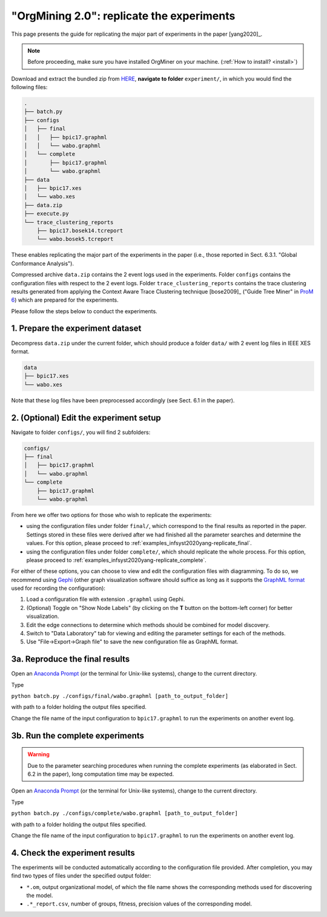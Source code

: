 .. _examples_infsyst2020yang-replicate:

"OrgMining 2.0": replicate the experiments
==========================================

This page presents the guide for replicating the major part of 
experiments in the paper [yang2020]_.

.. note::
   Before proceeding, make sure you have installed OrgMiner on your 
   machine. (:ref:`How to install? <install>`)

Download and extract the bundled zip from 
`HERE <https://github.com/roy-jingyang/infsyst-2020-Yang_OrgMining/archive/master.zip>`_,
**navigate to folder** ``experiment/``, in which you would find the 
following files:

.. code-block:: bash

    .
    ├── batch.py
    ├── configs
    │   ├── final
    │   │   ├── bpic17.graphml
    │   │   └── wabo.graphml
    │   └── complete
    │       ├── bpic17.graphml
    │       └── wabo.graphml
    ├── data
    │   ├── bpic17.xes
    │   └── wabo.xes
    ├── data.zip
    ├── execute.py
    └── trace_clustering_reports
        ├── bpic17.bosek14.tcreport
        └── wabo.bosek5.tcreport

These enables replicating the major part of the experiments in the 
paper (i.e., those reported in Sect. 6.3.1. "Global Conformance 
Analysis"). 

Compressed archive ``data.zip`` contains the 2 event logs used in the 
experiments. Folder ``configs`` contains the configuration files with 
respect to the 2 event logs. Folder ``trace_clustering_reports`` 
contains the trace clustering results generated from applying the 
Context Aware Trace Clustering technique [bose2009]_ ("Guide Tree Miner" 
in `ProM 6 <http://www.promtools.org/doku.php>`_) which are prepared for 
the experiments.

Please follow the steps below to conduct the experiments.

1. Prepare the experiment dataset
^^^^^^^^^^^^^^^^^^^^^^^^^^^^^^^^^^^
Decompress ``data.zip`` under the current folder, which should produce 
a folder ``data/`` with 2 event log files in IEEE XES format.

.. code-block:: bash

    data
    ├── bpic17.xes
    └── wabo.xes

Note that these log files have been preprocessed accordingly (see Sect. 
6.1 in the paper).

2. (Optional) Edit the experiment setup
^^^^^^^^^^^^^^^^^^^^^^^^^^^^^^^^^^^^^^^
Navigate to folder ``configs/``, you will find 2 subfolders:

.. code-block:: bash

    configs/
    ├── final
    │   ├── bpic17.graphml
    │   └── wabo.graphml
    └── complete
        ├── bpic17.graphml
        └── wabo.graphml

From here we offer two options for those who wish to replicate the 
experiments:

* using the configuration files under folder ``final/``, which 
  correspond to the final results as reported in the paper. Settings 
  stored in these files were derived after we had finished all the 
  parameter searches and determine the values. For this option, please 
  proceed to :ref:`examples_infsyst2020yang-replicate_final`.
* using the configuration files under folder ``complete/``, which should 
  replicate the whole process. For this option, please proceed to
  :ref:`examples_infsyst2020yang-replicate_complete`.

For either of these options, you can choose to view and edit the 
configuration files with diagramming. 
To do so, we recommend using 
`Gephi <https://gephi.org/>`_ (other graph visualization software should 
suffice as long as it supports the 
`GraphML format <https://gephi.org/users/supported-graph-formats/graphml-format/>`_ 
used for recording the configuration):

1. Load a configuration file with extension ``.graphml`` using Gephi.
2. (Optional) Toggle on "Show Node Labels" (by clicking on the **T** 
   button on the bottom-left corner) for better visualization.
3. Edit the edge connections to determine which methods should be 
   combined for model discovery.
4. Switch to "Data Laboratory" tab for viewing and editing the parameter 
   settings for each of the methods.
5. Use "File->Export->Graph file" to save the new configuration file as 
   GraphML format.


.. _examples_infsyst2020yang-replicate_final:

3a. Reproduce the final results
^^^^^^^^^^^^^^^^^^^^^^^^^^^^^^^
Open an `Anaconda Prompt <https://docs.anaconda.com/anaconda/user-guide/getting-started/#open-anaconda-prompt>`_ 
(or the terminal for Unix-like systems), change to the current directory.

Type

``python batch.py ./configs/final/wabo.graphml [path_to_output_folder]``

with path to a folder holding the output files specified.

Change the file name of the input configuration to ``bpic17.graphml`` to 
run the experiments on another event log.

.. _examples_infsyst2020yang-replicate_complete:

3b. Run the complete experiments
^^^^^^^^^^^^^^^^^^^^^^^^^^^^^^^^

.. warning::
    Due to the parameter searching procedures when running the complete 
    experiments (as elaborated in Sect. 6.2 in the paper), long 
    computation time may be expected.

Open an `Anaconda Prompt <https://docs.anaconda.com/anaconda/user-guide/getting-started/#open-anaconda-prompt>`_ 
(or the terminal for Unix-like systems), change to the current directory.

Type

``python batch.py ./configs/complete/wabo.graphml [path_to_output_folder]``

with path to a folder holding the output files specified.

Change the file name of the input configuration to ``bpic17.graphml`` to 
run the experiments on another event log.

4. Check the experiment results
^^^^^^^^^^^^^^^^^^^^^^^^^^^^^^^^^
The experiments will be conducted automatically according to the 
configuration file provided. After completion, you may find two types of 
files under the specified output folder:

* ``*.om``, output organizational model, of which the file name shows 
  the corresponding methods used for discovering the model.
* ``.*_report.csv``, number of groups, fitness, precision values of the 
  corresponding model.

